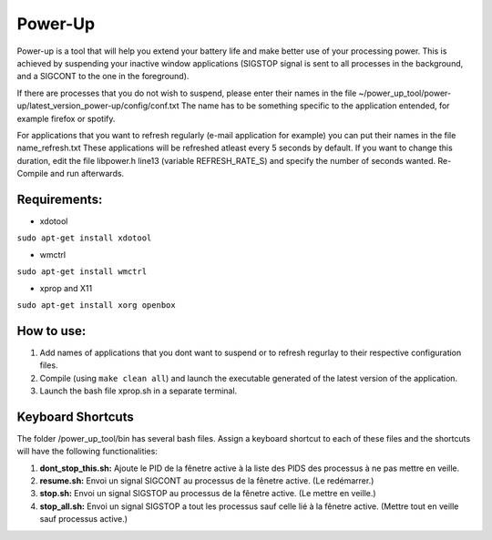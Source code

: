 =========
Power-Up
=========

Power-up is a tool that will help you extend your battery life and make better use of your processing power. This is achieved by suspending your inactive window applications (SIGSTOP signal is sent to all processes in the background, and a SIGCONT to the one in the foreground).

If there are processes that you do not wish to suspend, please enter their names in the file ~/power_up_tool/power-up/latest_version_power-up/config/conf.txt
The name has to be something specific to the application entended, for example firefox or spotify.

For applications that you want to refresh regularly (e-mail application for example) you can put their names in the file name_refresh.txt
These applications will be refreshed atleast every 5 seconds by default. If you want to change this duration, edit the file libpower.h line13 (variable REFRESH_RATE_S) and specify the number of seconds wanted. Re-Compile and run afterwards.

-------------
Requirements:
-------------

* xdotool

.. code:: sh

``sudo apt-get install xdotool``

* wmctrl

.. code:: sh

``sudo apt-get install wmctrl``

* xprop and X11

.. code:: sh

``sudo apt-get install xorg openbox``

-----------
How to use:
-----------

1. Add names of applications that you dont want to suspend or to refresh regurlay to their respective configuration files.
2. Compile (using ``make clean all``) and launch the executable generated of the latest version of the application. 
3. Launch the bash file xprop.sh in a separate terminal.

-------------------
Keyboard Shortcuts
-------------------

The folder /power_up_tool/bin has several bash files. Assign a keyboard shortcut to each of these files and the shortcuts will have the following functionalities:

1. **dont_stop_this.sh:** Ajoute le PID de la fênetre active à la liste des PIDS des processus à ne pas mettre en veille.
2. **resume.sh:** Envoi un signal SIGCONT au processus de la fênetre active. (Le redémarrer.)
3. **stop.sh:** Envoi un signal SIGSTOP au processus de la fênetre active. (Le mettre en veille.)
4. **stop_all.sh:** Envoi un signal SIGSTOP a tout les processus sauf celle lié à la fênetre active. (Mettre tout en veille sauf processus active.)
